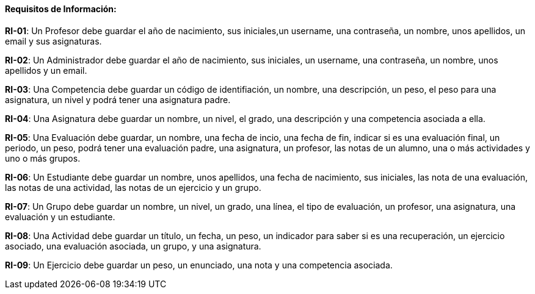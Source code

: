 ==== Requisitos de Información:

**RI-01**: Un Profesor debe guardar el año de nacimiento, sus iniciales,un username, una contraseña, un nombre, unos apellidos, un email y sus asignaturas.  

**RI-02**: Un Administrador debe guardar el año de nacimiento, sus iniciales, un username, una contraseña, un nombre, unos apellidos y un email. 

**RI-03**: Una Competencia debe guardar un código de identifiación, un nombre, una descripción, un peso, el peso para una asignatura, un nivel y podrá tener una asignatura padre.

**RI-04**: Una Asignatura debe guardar un nombre, un nivel, el grado, una descripción y una competencia asociada a ella.

**RI-05**: Una Evaluación debe guardar, un nombre, una fecha de incio, una fecha de fin, indicar si es una evaluación final, un periodo, un peso, podrá tener una evaluación padre, una asignatura, un profesor, las notas de un alumno, una o más actividades y uno o más grupos.

**RI-06**: Un Estudiante debe guardar un nombre, unos apellidos, una fecha de nacimiento, sus iniciales, las nota de una evaluación, las notas de una actividad, las notas de un ejercicio y un grupo.

**RI-07**: Un Grupo debe guardar un nombre, un nivel, un grado, una línea, el tipo de evaluación, un profesor, una asignatura, una evaluación y un estudiante. 

**RI-08**: Una Actividad debe guardar un título, un fecha, un peso, un indicador para saber si es una recuperación, un ejercicio asociado, una evaluación asociada, un grupo, y una asignatura.

**RI-09**: Un Ejercicio debe guardar un peso, un enunciado, una nota y una competencia asociada.


